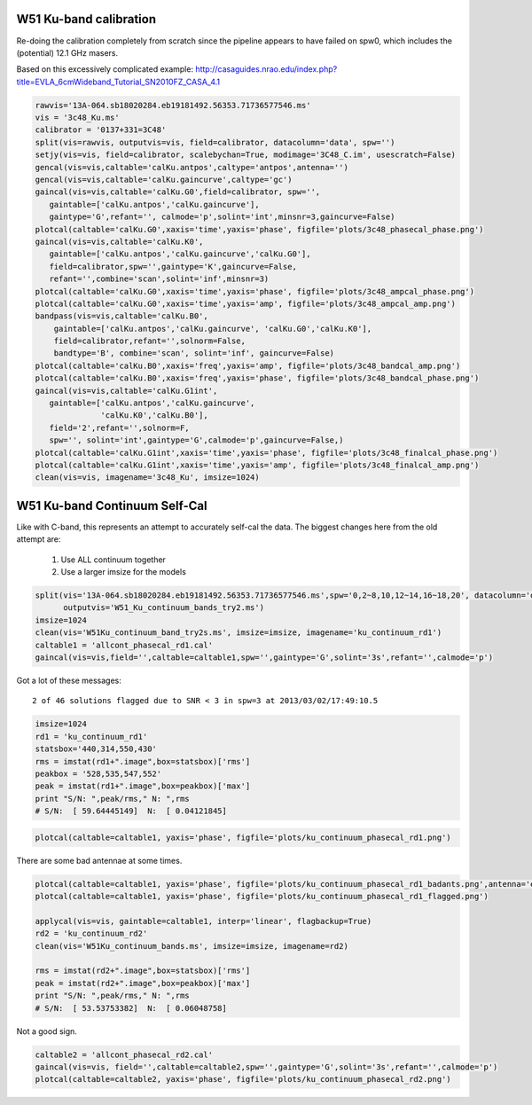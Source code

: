 W51 Ku-band calibration
=======================

Re-doing the calibration completely from scratch since the pipeline appears to
have failed on spw0, which includes the (potential) 12.1 GHz masers.

Based on this excessively complicated example:
http://casaguides.nrao.edu/index.php?title=EVLA_6cmWideband_Tutorial_SN2010FZ_CASA_4.1

.. code-block:: python

     rawvis='13A-064.sb18020284.eb19181492.56353.71736577546.ms'
     vis = '3c48_Ku.ms'
     calibrator = '0137+331=3C48'
     split(vis=rawvis, outputvis=vis, field=calibrator, datacolumn='data', spw='')
     setjy(vis=vis, field=calibrator, scalebychan=True, modimage='3C48_C.im', usescratch=False)
     gencal(vis=vis,caltable='calKu.antpos',caltype='antpos',antenna='')
     gencal(vis=vis,caltable='calKu.gaincurve',caltype='gc')
     gaincal(vis=vis,caltable='calKu.G0',field=calibrator, spw='',
        gaintable=['calKu.antpos','calKu.gaincurve'],
        gaintype='G',refant='', calmode='p',solint='int',minsnr=3,gaincurve=False)
     plotcal(caltable='calKu.G0',xaxis='time',yaxis='phase', figfile='plots/3c48_phasecal_phase.png')
     gaincal(vis=vis,caltable='calKu.K0',
        gaintable=['calKu.antpos','calKu.gaincurve','calKu.G0'],
        field=calibrator,spw='',gaintype='K',gaincurve=False,
        refant='',combine='scan',solint='inf',minsnr=3)
     plotcal(caltable='calKu.G0',xaxis='time',yaxis='phase', figfile='plots/3c48_ampcal_phase.png')
     plotcal(caltable='calKu.G0',xaxis='time',yaxis='amp', figfile='plots/3c48_ampcal_amp.png')
     bandpass(vis=vis,caltable='calKu.B0',
         gaintable=['calKu.antpos','calKu.gaincurve', 'calKu.G0','calKu.K0'],
         field=calibrator,refant='',solnorm=False,
         bandtype='B', combine='scan', solint='inf', gaincurve=False)
     plotcal(caltable='calKu.B0',xaxis='freq',yaxis='amp', figfile='plots/3c48_bandcal_amp.png')
     plotcal(caltable='calKu.B0',xaxis='freq',yaxis='phase', figfile='plots/3c48_bandcal_phase.png')
     gaincal(vis=vis,caltable='calKu.G1int',
        gaintable=['calKu.antpos','calKu.gaincurve',
                   'calKu.K0','calKu.B0'],
        field='2',refant='',solnorm=F,
        spw='', solint='int',gaintype='G',calmode='p',gaincurve=False,)
     plotcal(caltable='calKu.G1int',xaxis='time',yaxis='phase', figfile='plots/3c48_finalcal_phase.png')
     plotcal(caltable='calKu.G1int',xaxis='time',yaxis='amp', figfile='plots/3c48_finalcal_amp.png')
     clean(vis=vis, imagename='3c48_Ku', imsize=1024)



W51 Ku-band Continuum Self-Cal
==============================

Like with C-band, this represents an attempt to accurately self-cal the data. 
The biggest changes here from the old attempt are:

 1. Use ALL continuum together
 2. Use a larger imsize for the models

.. code-block:: python

   split(vis='13A-064.sb18020284.eb19181492.56353.71736577546.ms',spw='0,2~8,10,12~14,16~18,20', datacolumn='data',
         outputvis='W51_Ku_continuum_bands_try2.ms')
   imsize=1024
   clean(vis='W51Ku_continuum_band_try2s.ms', imsize=imsize, imagename='ku_continuum_rd1')
   caltable1 = 'allcont_phasecal_rd1.cal'
   gaincal(vis=vis,field='',caltable=caltable1,spw='',gaintype='G',solint='3s',refant='',calmode='p')

Got a lot of these messages::

    2 of 46 solutions flagged due to SNR < 3 in spw=3 at 2013/03/02/17:49:10.5


.. code-block:: python

    imsize=1024
    rd1 = 'ku_continuum_rd1'
    statsbox='440,314,550,430'
    rms = imstat(rd1+".image",box=statsbox)['rms']
    peakbox = '528,535,547,552'
    peak = imstat(rd1+".image",box=peakbox)['max']
    print "S/N: ",peak/rms," N: ",rms
    # S/N:  [ 59.64445149]  N:  [ 0.04121845]



.. code-block:: python

   plotcal(caltable=caltable1, yaxis='phase', figfile='plots/ku_continuum_phasecal_rd1.png')

There are some bad antennae at some times.

.. code-block:: python

    plotcal(caltable=caltable1, yaxis='phase', figfile='plots/ku_continuum_phasecal_rd1_badants.png',antenna='ea21,ea20,ea24,ea19,ea22',spw='0,1,2,7,8,9,10')
    plotcal(caltable=caltable1, yaxis='phase', figfile='plots/ku_continuum_phasecal_rd1_flagged.png')

    applycal(vis=vis, gaintable=caltable1, interp='linear', flagbackup=True)
    rd2 = 'ku_continuum_rd2'
    clean(vis='W51Ku_continuum_bands.ms', imsize=imsize, imagename=rd2)

    rms = imstat(rd2+".image",box=statsbox)['rms']
    peak = imstat(rd2+".image",box=peakbox)['max']
    print "S/N: ",peak/rms," N: ",rms
    # S/N:  [ 53.53753382]  N:  [ 0.06048758]

Not a good sign.

.. code-block:: python

    caltable2 = 'allcont_phasecal_rd2.cal'
    gaincal(vis=vis, field='',caltable=caltable2,spw='',gaintype='G',solint='3s',refant='',calmode='p')
    plotcal(caltable=caltable2, yaxis='phase', figfile='plots/ku_continuum_phasecal_rd2.png')

.. image:: plots/ku_continuum_phasecal_rd1.png
.. image:: plots/ku_continuum_phasecal_rd1_badants.png
.. image:: plots/ku_continuum_phasecal_rd1_flagged.png 
.. image:: plots/ku_continuum_phasecal_rd2.png
